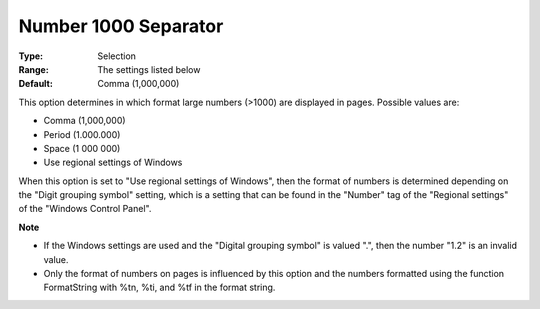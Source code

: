

.. _Options_Appearance_Number_1000_Separat:


Number 1000 Separator
=====================



:Type:	Selection	
:Range:	The settings listed below	
:Default:	Comma (1,000,000)	



This option determines in which format large numbers (>1000) are displayed in pages. Possible values are:



*	Comma (1,000,000)
*	Period (1.000.000)
*	Space (1 000 000)
*	Use regional settings of Windows




When this option is set to "Use regional settings of Windows", then the format of numbers is determined depending on the "Digit grouping symbol" setting, which is a setting that can be found in the "Number" tag of the "Regional settings" of the "Windows Control Panel".





**Note** 

*	If the Windows settings are used and the "Digital grouping symbol" is valued ".", then the number "1.2" is an invalid value.
*	Only the format of numbers on pages is influenced by this option and the numbers formatted using the function FormatString with %tn, %ti, and %tf in the format string.



